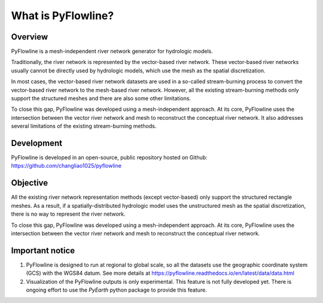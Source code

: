 #####################
What is PyFlowline?
#####################

*********
Overview
*********

PyFlowline is a mesh-independent river network generator for hydrologic models.

Traditionally, the river network is represented by the vector-based river network. These vector-based river networks usually cannot be directly used by hydrologic models, which use the mesh as the spatial discretization. 

In most cases, the vector-based river network datasets are used in a so-called stream-burning process to convert the vector-based river network to the mesh-based river network. However, all the existing stream-burning methods only support the structured meshes and there are also some other limitations.

To close this gap, PyFlowline was developed using a mesh-independent approach. At its core, PyFlowline uses the intersection between the vector river network and mesh to reconstruct the conceptual river network. It also addresses several limitations of the existing stream-burning methods.

***********
Development
***********

PyFlowline is developed in an open-source, public repository hosted on Github: 
https://github.com/changliao1025/pyflowline

*********
Objective
*********

All the existing river network representation methods (except vector-based) only support the structured rectangle meshes.
As a result, if a spatially-distributed hydrologic model uses the unstructured mesh as the spatial discretization, there is no way to represent the river network.

To close this gap, PyFlowline was developed using a mesh-independent approach. At its core, PyFlowline uses the intersection between the vector river network and mesh to reconstruct the conceptual river network.


*****************
Important notice
*****************

1. PyFlowline is designed to run at regional to global scale, so all the datasets use the geographic coordinate system (GCS) with the WGS84 datum. See more details at https://pyflowline.readthedocs.io/en/latest/data/data.html

2. Visualization of the PyFlowline outputs is only experimental. This feature is not fully developed yet. There is ongoing effort to use the `PyEarth` python package to provide this feature. 
